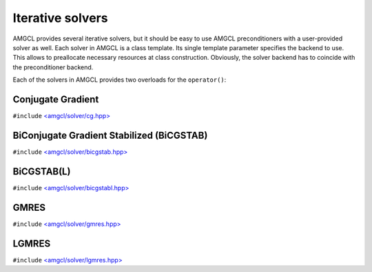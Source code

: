 Iterative solvers
-----------------

AMGCL provides several iterative solvers, but it should be easy to use AMGCL
preconditioners with a user-provided solver as well. Each solver in AMGCL is a
class template. Its single template parameter specifies the backend to use.
This allows to preallocate necessary resources at class construction.
Obviously, the solver backend has to coincide with the preconditioner backend.

Each of the solvers in AMGCL provides two overloads for the ``operator()``:

.. cpp:function:: boost::tuple<size_t, scalar_type> operator()(const Matrix &A, const Precond &P, const Vec1 &rhs, Vec2 &&x) const

    Computes the solution for the given system matrix ``A`` and the right-hand
    side ``rhs``. Returns the number of iterations made and the achieved
    residual as a ``boost::tuple``. The solution vector ``x`` provides initial
    approximation on input and holds the computed solution on output.

    The system matrix may differ from the matrix used during initialization.
    This may be used for the solution of non-stationary problems with slowly
    changing coefficients. There is a strong chance that a preconditioner built
    for a time step will act as a reasonably good preconditioner for several
    subsequent time steps [DeSh12]_.

.. cpp:function:: boost::tuple<size_t, scalar_type> operator()(const Precond &P, const Vec1 &rhs, Vec2 &&x) const

    Computes the solution for the given right-hand side ``rhs``. The system
    matrix is the same that was used for the setup of the preconditioner ``P``.
    Returns the number of iterations made and the achieved residual as a
    ``boost::tuple``.  The solution vector ``x`` provides initial approximation
    on input and holds the computed solution on output.


Conjugate Gradient
#########################

``#include`` `\<amgcl/solver/cg.hpp>`_

.. doxygenclass:: amgcl::solver::cg
    :members:

BiConjugate Gradient Stabilized (BiCGSTAB)
##########################################

``#include`` `\<amgcl/solver/bicgstab.hpp>`_

.. doxygenclass:: amgcl::solver::bicgstab
    :members:

BiCGSTAB(L)
###########

``#include`` `\<amgcl/solver/bicgstabl.hpp>`_

.. doxygenclass:: amgcl::solver::bicgstabl
    :members:

GMRES
#####

``#include`` `\<amgcl/solver/gmres.hpp>`_

.. doxygenclass:: amgcl::solver::gmres
    :members:

LGMRES
#####

``#include`` `\<amgcl/solver/lgmres.hpp>`_

.. doxygenclass:: amgcl::solver::lgmres
    :members:

.. _\<amgcl/solver/cg.hpp>:        https://github.com/ddemidov/amgcl/blob/master/amgcl/solver/cg.hpp
.. _\<amgcl/solver/bicgstab.hpp>:  https://github.com/ddemidov/amgcl/blob/master/amgcl/solver/bicgstab.hpp
.. _\<amgcl/solver/bicgstabl.hpp>: https://github.com/ddemidov/amgcl/blob/master/amgcl/solver/bicgstabl.hpp
.. _\<amgcl/solver/gmres.hpp>:     https://github.com/ddemidov/amgcl/blob/master/amgcl/solver/gmres.hpp
.. _\<amgcl/solver/lgmres.hpp>:    https://github.com/ddemidov/amgcl/blob/master/amgcl/solver/lgmres.hpp
